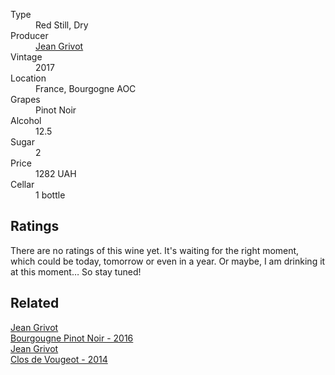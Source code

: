 :PROPERTIES:
:ID:                     04ceabbe-8da8-4016-9a21-a1b5bae580fc
:END:
#+attr_html: :class wine-main-image
[[file:/images/14/09c807-4b30-47c0-b0c3-8562d97ba541/2021-06-02-10-54-57-1065E2EE-3269-4A70-9024-8294D7832871-1-105-c.webp]]

- Type :: Red Still, Dry
- Producer :: [[barberry:/producers/7ccd7bff-82b4-4834-ba80-31924e56b364][Jean Grivot]]
- Vintage :: 2017
- Location :: France, Bourgogne AOC
- Grapes :: Pinot Noir
- Alcohol :: 12.5
- Sugar :: 2
- Price :: 1282 UAH
- Cellar :: 1 bottle

** Ratings
:PROPERTIES:
:ID:                     ceff56cf-6e6b-491b-a44f-2f581e7adcd0
:END:

There are no ratings of this wine yet. It's waiting for the right moment, which could be today, tomorrow or even in a year. Or maybe, I am drinking it at this moment... So stay tuned!

** Related
:PROPERTIES:
:ID:                     dac84d1c-4d63-4a9c-aed1-96db0a47f9fb
:END:

#+begin_export html
<div class="flex-container">
  <a class="flex-item flex-item-left" href="/wines/00b11947-5699-4382-95bb-bd7d1e0d51f5.html">
    <section class="h text-small text-lighter">Jean Grivot</section>
    <section class="h text-bolder">Bourgougne Pinot Noir - 2016</section>
  </a>

  <a class="flex-item flex-item-right" href="/wines/e77ba7fc-950c-4c76-b1ee-93d88ca7b801.html">
    <section class="h text-small text-lighter">Jean Grivot</section>
    <section class="h text-bolder">Clos de Vougeot - 2014</section>
  </a>

</div>
#+end_export
